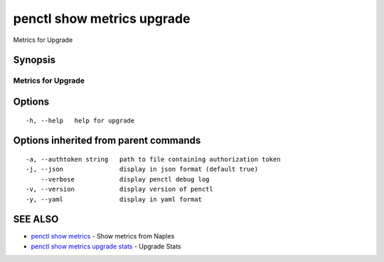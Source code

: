 .. _penctl_show_metrics_upgrade:

penctl show metrics upgrade
---------------------------

Metrics for Upgrade

Synopsis
~~~~~~~~



---------------------------------
 Metrics for Upgrade
---------------------------------


Options
~~~~~~~

::

  -h, --help   help for upgrade

Options inherited from parent commands
~~~~~~~~~~~~~~~~~~~~~~~~~~~~~~~~~~~~~~

::

  -a, --authtoken string   path to file containing authorization token
  -j, --json               display in json format (default true)
      --verbose            display penctl debug log
  -v, --version            display version of penctl
  -y, --yaml               display in yaml format

SEE ALSO
~~~~~~~~

* `penctl show metrics <penctl_show_metrics.rst>`_ 	 - Show metrics from Naples
* `penctl show metrics upgrade stats <penctl_show_metrics_upgrade_stats.rst>`_ 	 - Upgrade Stats

